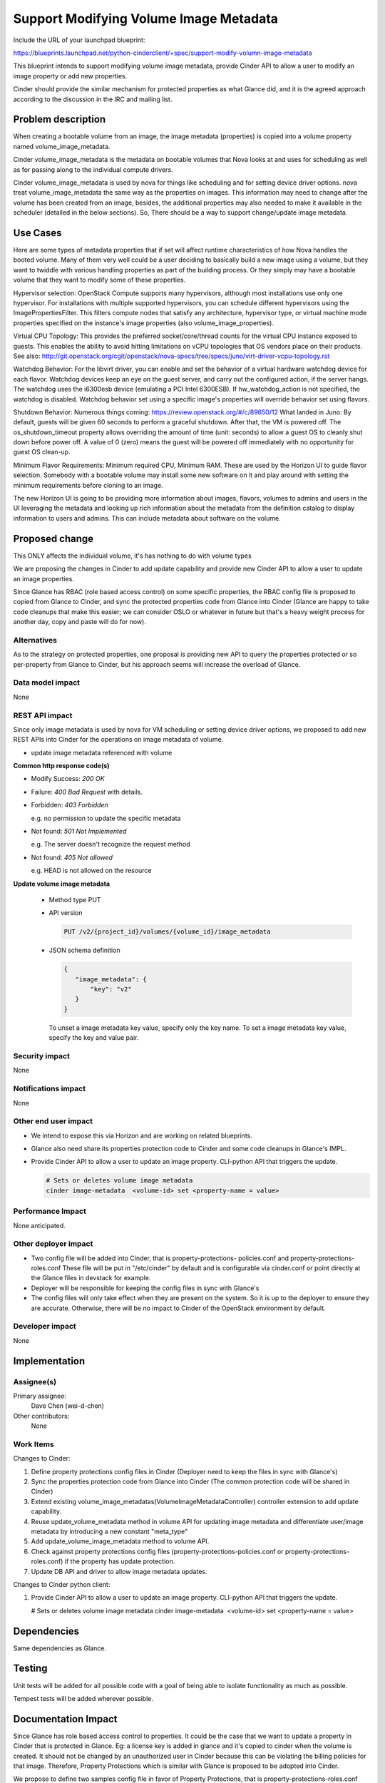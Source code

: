 ..
 This work is licensed under a Creative Commons Attribution 3.0 Unported
 License.

 http://creativecommons.org/licenses/by/3.0/legalcode

==========================================
Support Modifying Volume Image Metadata
==========================================

Include the URL of your launchpad blueprint:

https://blueprints.launchpad.net/python-cinderclient/+spec/support-modify-volumn-image-metadata

This blueprint intends to support modifying volume image metadata, provide
Cinder API to allow a user to modify an image property or add new properties.

Cinder should provide the similar mechanism for protected properties as what
Glance did, and it is the agreed approach according to the discussion in the
IRC and mailing list.

Problem description
===================

When creating a bootable volume from an image, the image metadata (properties)
is copied into a volume property named volume_image_metadata.

Cinder volume_image_metadata is the metadata on bootable volumes that Nova
looks at and uses for scheduling as well as for passing along to the individual
compute drivers.

Cinder volume_image_metadata is used by nova for things like scheduling and
for setting device driver options. nova treat volume_image_metadata the same
way as the properties on images. This information may need to change after
the volume has been created from an image, besides, the additional properties
may also needed to make it available in the scheduler (detailed in the below
sections). So, There should be a way to support change/update image metadata.

Use Cases
=========

Here are some types of metadata properties that if set will affect runtime
characteristics of how Nova handles the booted volume. Many of them very
well could be a user deciding to basically build a new image using a volume,
but they want to twiddle with various handling properties as part of the
building process. Or they simply may have a bootable volume that they want
to modify some of these properties.

Hypervisor selection: OpenStack Compute supports many hypervisors, although
most installations use only one hypervisor. For installations with multiple
supported hypervisors, you can schedule different hypervisors using the
ImagePropertiesFilter. This filters compute nodes that satisfy any
architecture, hypervisor type, or virtual machine mode properties specified
on the instance's image properties (also volume_image_properties).

Virtual CPU Topology: This provides the preferred socket/core/thread counts
for the virtual CPU instance exposed to guests. This enables the ability to
avoid hitting limitations on vCPU topologies that OS vendors place on their
products. See also:
`<http://git.openstack.org/cgit/openstack/nova-specs/tree/specs/juno
/virt-driver-vcpu-topology.rst>`_

Watchdog Behavior: For the libvirt driver, you can enable and set the behavior
of a virtual hardware watchdog device for each flavor. Watchdog devices keep
an eye on the guest server, and carry out the configured action, if the server
hangs. The watchdog uses the i6300esb device (emulating a PCI Intel 6300ESB).
If hw_watchdog_action is not specified, the watchdog is disabled. Watchdog
behavior set using a specific image's properties will override behavior
set using flavors.

Shutdown Behavior: Numerous things coming:
https://review.openstack.org/#/c/89650/12 What landed in Juno: By default,
guests will be given 60 seconds to perform a graceful shutdown. After that,
the VM is powered off. The os_shutdown_timeout property allows overriding
the amount of time (unit: seconds) to allow a guest OS to cleanly shut down
before power off. A value of 0 (zero) means the guest will be powered off
immediately with no opportunity for guest OS clean-up.

Minimum Flavor Requirements: Minimum required CPU, Minimum RAM. These are
used by the Horizon UI to guide flavor selection. Somebody with a bootable
volume may install some new software on it and play around with setting
the minimum requirements before cloning to an image.

The new Horizon UI is going to be providing more information about images,
flavors, volumes to admins and users in the UI leveraging the metadata and
looking up rich information about the metadata from the definition catalog
to display information to users and admins. This can include metadata about
software on the volume.

Proposed change
===============

This ONLY affects the individual volume, it's has nothing to do with volume
types

We are proposing the changes in Cinder to add update capability and provide
new Cinder API to allow a user to update an image properties.

Since Glance has RBAC (role based access control) on some specific
properties, the RBAC config file is proposed to copied from Glance to Cinder,
and sync the protected properties code from Glance into Cinder (Glance
are happy to take code cleanups that make this easier; we can consider
OSLO or whatever in future but that's a heavy weight process for another
day, copy and paste will do for now).


Alternatives
------------

As to the strategy on protected properties, one proposal is providing new API
to query the properties protected or so per-property from Glance to Cinder,
but his approach seems will increase the overload of Glance.

Data model impact
-----------------

None

REST API impact
---------------

Since only image metadata is used by nova for VM scheduling or setting
device driver options, we proposed to add new REST APIs into Cinder for
the operations on image metadata of volume.

* update image metadata referenced with volume


**Common http response code(s)**

* Modify Success: `200 OK`

* Failure: `400 Bad Request` with details.

* Forbidden: `403 Forbidden`

  e.g. no permission to update the specific metadata

* Not found: `501 Not Implemented`

  e.g. The server doesn't recognize the request method

* Not found: `405 Not allowed`

  e.g. HEAD is not allowed on the resource


**Update volume image metadata**

  * Method type
    PUT

  * API version

    .. code-block:: console

      PUT /v2/{project_id}/volumes/{volume_id}/image_metadata

  * JSON schema definition

    .. code-block:: python

      {
         "image_metadata": {
             "key": "v2"
         }
      }

    To unset a image metadata key value, specify only the key name.
    To set a image metadata key value, specify the key and value pair.


Security impact
---------------

None

Notifications impact
--------------------

None

Other end user impact
---------------------

* We intend to expose this via Horizon and are working on related blueprints.
* Glance also need share its properties protection code to Cinder
  and some code cleanups in Glance's IMPL.
* Provide Cinder API to allow a user to update an image property.
  CLI-python API that triggers the update.

  .. code-block:: console

    # Sets or deletes volume image metadata
    cinder image-metadata  <volume-id> set <property-name = value>

Performance Impact
------------------

None anticipated.

Other deployer impact
---------------------

* Two config file will be added into Cinder, that is property-protections-
  policies.conf and property-protections-roles.conf
  These file will be put in "/etc/cinder" by default and is configurable via
  cinder.conf or point directly at the Glance files in devstack for example.
* Deployer will be responsible for keeping the config files
  in sync with Glance's
* The config files will only take effect when they are present on the system.
  So it is up to the deployer to ensure they are accurate. Otherwise, there
  will be no impact to Cinder of the OpenStack environment by default.

Developer impact
----------------

None


Implementation
==============

Assignee(s)
-----------

Primary assignee:
 Dave Chen (wei-d-chen)

Other contributors:
 None


Work Items
----------

Changes to Cinder:

#. Define property protections config files in Cinder
   (Deployer need to keep the files in sync with Glance's)

#. Sync the properties protection code from Glance into Cinder
   (The common protection code will be shared in Cinder)

#. Extend existing volume_image_metadatas(VolumeImageMetadataController)
   controller extension to add update capability.

#. Reuse update_volume_metadata method in volume API for updating image
   metadata and differentiate user/image metadata by introducing a new
   constant "meta_type"

#. Add update_volume_image_metadata method to volume API.

#. Check against property protections config files
   (property-protections-policies.conf or property-protections-roles.conf)
   if the property has update protection.

#. Update DB API and driver to allow image metadata updates.

Changes to Cinder python client:

#. Provide Cinder API to allow a user to update an image property.
   CLI-python API that triggers the update.

   # Sets or deletes volume image metadata
   cinder image-metadata  <volume-id> set <property-name = value>

Dependencies
============

Same dependencies as Glance.

Testing
=======

Unit tests will be added for all possible code with a goal of being able to
isolate functionality as much as possible.

Tempest tests will be added wherever possible.


Documentation Impact
====================

Since Glance has role based access control to properties. It could be the case
that we want to update a property in Cinder that is protected in Glance.
Eg: a license key is added in glance and it's copied to cinder when the volume
is created. It should not be changed by an unauthorized user in Cinder because
this can be violating the billing policies for that image. Therefore, Property
Protections which is similar with Glance is proposed to be adopted into Cinder.

We propose to define two samples config file in favor of Property Protections,
that is property-protections-roles.conf and property-protections-policies.conf.

* property-protections-policies.conf
  This is a template file when using policy rule for property protections.

  Example: Limit all property interactions to admin only using policy
  rule context_is_admin defined in policy.json.

  +-------------------------------------------------------------------+
  | [.*]                                                              |
  +===================================================================+
  | create = context_is_admin                                         |
  +-------------------------------------------------------------------+
  | read = context_is_admin                                           |
  +-------------------------------------------------------------------+
  | update = context_is_admin                                         |
  +-------------------------------------------------------------------+
  | delete = context_is_admin                                         |
  +-------------------------------------------------------------------+

* property-protections-roles.conf

  This is a template file when property protections is based on user's role.
  Example: Allow both admins and users with the billing role to read and modify
  properties prefixed with ``x_billing_code_``.

  +-------------------------------------------------------------------+
  | [^x_billing_code_.*]                                              |
  +===================================================================+
  | create = admin,billing                                            |
  +-------------------------------------------------------------------+
  | read = admin, billing                                             |
  +-------------------------------------------------------------------+
  | update = admin,billing                                            |
  +-------------------------------------------------------------------+
  | delete = admin,billing                                            |
  +-------------------------------------------------------------------+

Please refer to here, http://docs.openstack.org/developer/glance/property-protections.html
for the details explanation of the format.

In case there is property which is protected strictly in Glance, license key
for example, deployer should aware the config files may turn out to be
inconsistent between Cinder and Glance, it's up to deployer's responsibility
to keep the config files in sync with Glance's

Other docs is also needed for new API extension and usage.

References
==========

This blueprint is actually a partial task of Graffiti project, many
parts of this concept have already been implemented for other pieces
of OpenStack, but that Cinder is outstanding (already completed for
images, flavors, host aggregates)

`Youtube summit recap of Graffiti Juno POC demo.
<https://www.youtube.com/watch?v=Dhrthnq1bnw>`_

`Discussions in the mailing list.
<http://openstack.10931.n7.nabble.com/cinder-glance-Update-volume
-image-metadata-proposal-tt44371.html#a44523>`_

`Discussions in the IRC.
<http://eavesdrop.openstack.org
/meetings/glance/2014/glance.2014-06-26-20.03.log.html>`_

`The Horizon patch set which depends on this functionality
<https://review.openstack.org/#/c/112880/>`_

`Property Protections introduction in Glance
<http://docs.openstack.org/developer/glance/property-protections.html>`_
